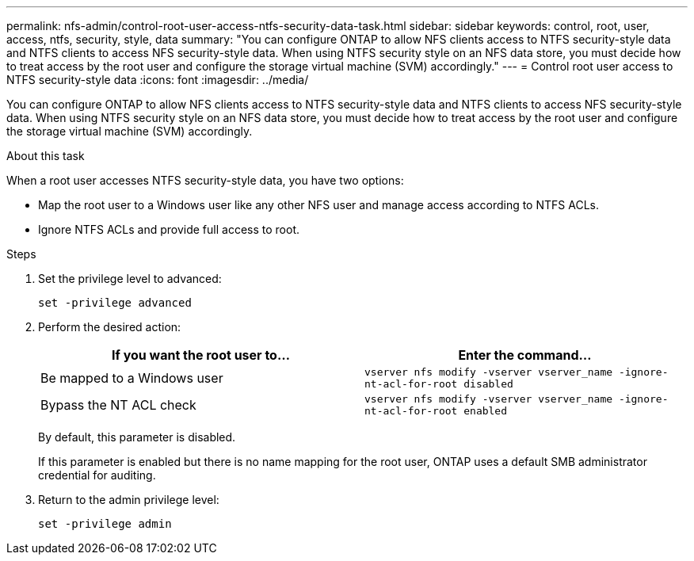 ---
permalink: nfs-admin/control-root-user-access-ntfs-security-data-task.html
sidebar: sidebar
keywords: control, root, user, access, ntfs, security, style, data
summary: "You can configure ONTAP to allow NFS clients access to NTFS security-style data and NTFS clients to access NFS security-style data. When using NTFS security style on an NFS data store, you must decide how to treat access by the root user and configure the storage virtual machine (SVM) accordingly."
---
= Control root user access to NTFS security-style data
:icons: font
:imagesdir: ../media/

[.lead]
You can configure ONTAP to allow NFS clients access to NTFS security-style data and NTFS clients to access NFS security-style data. When using NTFS security style on an NFS data store, you must decide how to treat access by the root user and configure the storage virtual machine (SVM) accordingly.

.About this task

When a root user accesses NTFS security-style data, you have two options:

* Map the root user to a Windows user like any other NFS user and manage access according to NTFS ACLs.
* Ignore NTFS ACLs and provide full access to root.

.Steps

. Set the privilege level to advanced:
+
`set -privilege advanced`
. Perform the desired action:
+
[cols="2*",options="header"]
|===
| If you want the root user to...| Enter the command...
a|
Be mapped to a Windows user
a|
`vserver nfs modify -vserver vserver_name -ignore-nt-acl-for-root disabled`
a|
Bypass the NT ACL check
a|
`vserver nfs modify -vserver vserver_name -ignore-nt-acl-for-root enabled`
|===
By default, this parameter is disabled.
+
If this parameter is enabled but there is no name mapping for the root user, ONTAP uses a default SMB administrator credential for auditing.

. Return to the admin privilege level:
+
`set -privilege admin`
